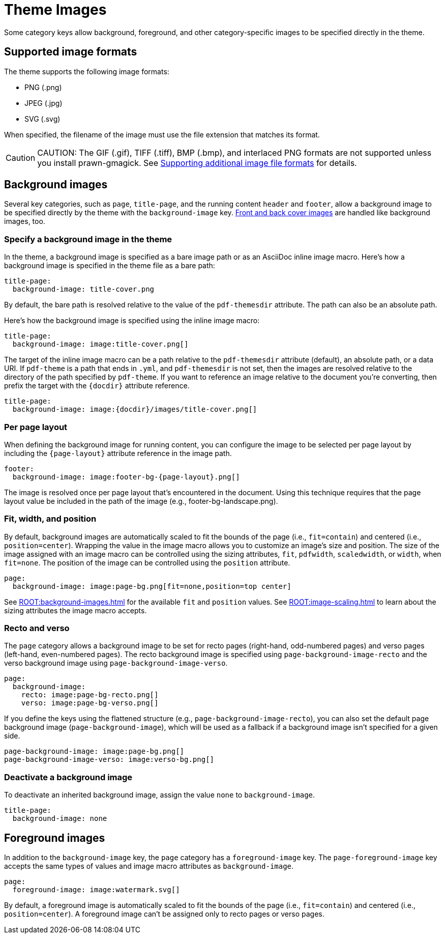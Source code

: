 = Theme Images
:description: Some category keys allow background, foreground, logo, and category-specific images to be specified directly in the theme.

Some category keys allow background, foreground, and other category-specific images to be specified directly in the theme.

[#formats]
== Supported image formats

The theme supports the following image formats:

* PNG (.png)
* JPEG (.jpg)
* SVG (.svg)

When specified, the filename of the image must use the file extension that matches its format.

CAUTION: CAUTION: The GIF (.gif), TIFF (.tiff), BMP (.bmp), and interlaced PNG formats are not supported unless you install prawn-gmagick.
See xref:ROOT:image-paths-and-formats.adoc#other-image-formats[Supporting additional image file formats] for details.

[#background]
== Background images

Several key categories, such as `page`, `title-page`, and the running content `header` and `footer`, allow a background image to be specified directly by the theme with the `background-image` key.
xref:covers.adoc[Front and back cover images] are handled like background images, too.

[#specify]
=== Specify a background image in the theme

In the theme, a background image is specified as a bare image path or as an AsciiDoc inline image macro.
Here's how a background image is specified in the theme file as a bare path:

[,yaml]
----
title-page:
  background-image: title-cover.png
----

By default, the bare path is resolved relative to the value of the `pdf-themesdir` attribute.
The path can also be an absolute path.

Here's how the background image is specified using the inline image macro:

[,yaml]
----
title-page:
  background-image: image:title-cover.png[]
----

The target of the inline image macro can be a path relative to the `pdf-themesdir` attribute (default), an absolute path, or a data URI.
If `pdf-theme` is a path that ends in `.yml`, and `pdf-themesdir` is not set, then the images are resolved relative to the directory of the path specified by `pdf-theme`.
If you want to reference an image relative to the document you're converting, then prefix the target with the `\{docdir}` attribute reference.

[,yaml]
----
title-page:
  background-image: image:{docdir}/images/title-cover.png[]
----

=== Per page layout

When defining the background image for running content, you can configure the image to be selected per page layout by including the `+{page-layout}+` attribute reference in the image path.

[,yaml]
----
footer:
  background-image: image:footer-bg-{page-layout}.png[]
----

The image is resolved once per page layout that's encountered in the document.
Using this technique requires that the page layout value be included in the path of the image (e.g., footer-bg-landscape.png).

[#attributes]
=== Fit, width, and position

By default, background images are automatically scaled to fit the bounds of the page (i.e., `fit=contain`) and centered (i.e., `position=center`).
Wrapping the value in the image macro allows you to customize an image's size and position.
The size of the image assigned with an image macro can be controlled using the sizing attributes, `fit`, `pdfwidth`, `scaledwidth`, or `width`, when `fit=none`.
The position of the image can be controlled using the `position` attribute.

[,yaml]
----
page:
  background-image: image:page-bg.png[fit=none,position=top center]
----

See xref:ROOT:background-images.adoc[] for the available `fit` and `position` values.
See xref:ROOT:image-scaling.adoc[] to learn about the sizing attributes the image macro accepts.

[#recto-and-verso]
=== Recto and verso

The `page` category allows a background image to be set for recto pages (right-hand, odd-numbered pages) and verso pages (left-hand, even-numbered pages).
The recto background image is specified using `page-background-image-recto` and the verso background image using `page-background-image-verso`.

[,yaml]
----
page:
  background-image:
    recto: image:page-bg-recto.png[]
    verso: image:page-bg-verso.png[]
----

If you define the keys using the flattened structure (e.g., `page-background-image-recto`), you can also set the default page background image (`page-background-image`), which will be used as a fallback if a background image isn't specified for a given side.

[,yaml]
----
page-background-image: image:page-bg.png[]
page-background-image-verso: image:verso-bg.png[]
----

=== Deactivate a background image

To deactivate an inherited background image, assign the value `none` to `background-image`.

[,yaml]
----
title-page:
  background-image: none
----

[#foreground]
== Foreground images

In addition to the `background-image` key, the `page` category has a `foreground-image` key.
The `page-foreground-image` key accepts the same types of values and image macro attributes as `background-image`.

[,yaml]
----
page:
  foreground-image: image:watermark.svg[]
----

By default, a foreground image is automatically scaled to fit the bounds of the page (i.e., `fit=contain`) and centered (i.e., `position=center`).
A foreground image can't be assigned only to recto pages or verso pages.
